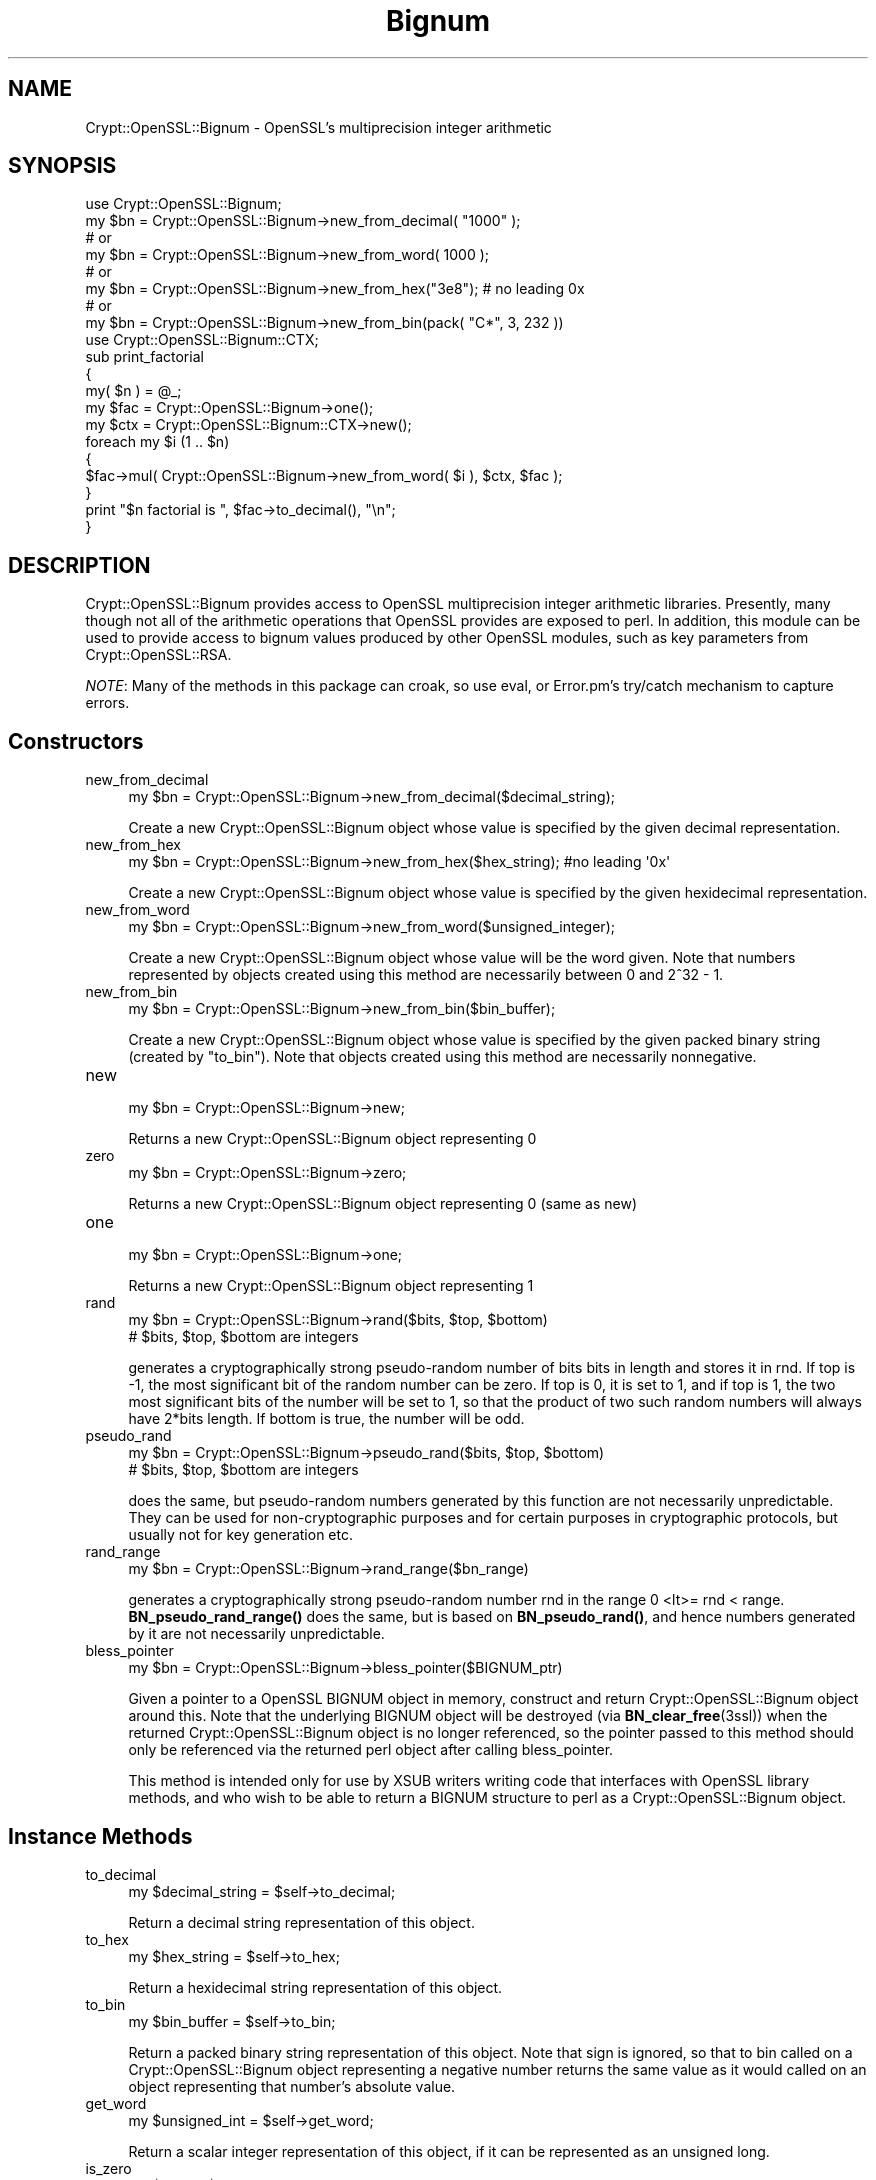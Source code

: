 .\" -*- mode: troff; coding: utf-8 -*-
.\" Automatically generated by Pod::Man 5.01 (Pod::Simple 3.43)
.\"
.\" Standard preamble:
.\" ========================================================================
.de Sp \" Vertical space (when we can't use .PP)
.if t .sp .5v
.if n .sp
..
.de Vb \" Begin verbatim text
.ft CW
.nf
.ne \\$1
..
.de Ve \" End verbatim text
.ft R
.fi
..
.\" \*(C` and \*(C' are quotes in nroff, nothing in troff, for use with C<>.
.ie n \{\
.    ds C` ""
.    ds C' ""
'br\}
.el\{\
.    ds C`
.    ds C'
'br\}
.\"
.\" Escape single quotes in literal strings from groff's Unicode transform.
.ie \n(.g .ds Aq \(aq
.el       .ds Aq '
.\"
.\" If the F register is >0, we'll generate index entries on stderr for
.\" titles (.TH), headers (.SH), subsections (.SS), items (.Ip), and index
.\" entries marked with X<> in POD.  Of course, you'll have to process the
.\" output yourself in some meaningful fashion.
.\"
.\" Avoid warning from groff about undefined register 'F'.
.de IX
..
.nr rF 0
.if \n(.g .if rF .nr rF 1
.if (\n(rF:(\n(.g==0)) \{\
.    if \nF \{\
.        de IX
.        tm Index:\\$1\t\\n%\t"\\$2"
..
.        if !\nF==2 \{\
.            nr % 0
.            nr F 2
.        \}
.    \}
.\}
.rr rF
.\" ========================================================================
.\"
.IX Title "Bignum 3"
.TH Bignum 3 2017-12-01 "perl v5.38.2" "User Contributed Perl Documentation"
.\" For nroff, turn off justification.  Always turn off hyphenation; it makes
.\" way too many mistakes in technical documents.
.if n .ad l
.nh
.SH NAME
Crypt::OpenSSL::Bignum \- OpenSSL's multiprecision integer arithmetic
.SH SYNOPSIS
.IX Header "SYNOPSIS"
.Vb 1
\&  use Crypt::OpenSSL::Bignum;
\&
\&  my $bn = Crypt::OpenSSL::Bignum\->new_from_decimal( "1000" );
\&  # or
\&  my $bn = Crypt::OpenSSL::Bignum\->new_from_word( 1000 );
\&  # or
\&  my $bn = Crypt::OpenSSL::Bignum\->new_from_hex("3e8"); # no leading 0x
\&  # or
\&  my $bn = Crypt::OpenSSL::Bignum\->new_from_bin(pack( "C*", 3, 232 ))
\&
\&  use Crypt::OpenSSL::Bignum::CTX;
\&
\&  sub print_factorial
\&  {
\&    my( $n ) = @_;
\&    my $fac = Crypt::OpenSSL::Bignum\->one();
\&    my $ctx = Crypt::OpenSSL::Bignum::CTX\->new();
\&    foreach my $i (1 .. $n)
\&    {
\&      $fac\->mul( Crypt::OpenSSL::Bignum\->new_from_word( $i ), $ctx, $fac );
\&    }
\&    print "$n factorial is ", $fac\->to_decimal(), "\en";
\&  }
.Ve
.SH DESCRIPTION
.IX Header "DESCRIPTION"
Crypt::OpenSSL::Bignum provides access to OpenSSL multiprecision
integer arithmetic libraries.  Presently, many though not all of the
arithmetic operations that OpenSSL provides are exposed to perl.  In
addition, this module can be used to provide access to bignum values
produced by other OpenSSL modules, such as key parameters from
Crypt::OpenSSL::RSA.
.PP
\&\fINOTE\fR: Many of the methods in this package can croak, so use eval, or
Error.pm's try/catch mechanism to capture errors.
.SH Constructors
.IX Header "Constructors"
.IP new_from_decimal 4
.IX Item "new_from_decimal"
.Vb 1
\& my $bn = Crypt::OpenSSL::Bignum\->new_from_decimal($decimal_string);
.Ve
.Sp
Create a new Crypt::OpenSSL::Bignum object whose value is specified by
the given decimal representation.
.IP new_from_hex 4
.IX Item "new_from_hex"
.Vb 1
\& my $bn = Crypt::OpenSSL::Bignum\->new_from_hex($hex_string); #no leading \*(Aq0x\*(Aq
.Ve
.Sp
Create a new Crypt::OpenSSL::Bignum object whose value is specified by
the given hexidecimal representation.
.IP new_from_word 4
.IX Item "new_from_word"
.Vb 1
\& my $bn = Crypt::OpenSSL::Bignum\->new_from_word($unsigned_integer);
.Ve
.Sp
Create a new Crypt::OpenSSL::Bignum object whose value will be the
word given.  Note that numbers represented by objects created using
this method are necessarily between 0 and 2^32 \- 1.
.IP new_from_bin 4
.IX Item "new_from_bin"
.Vb 1
\& my $bn = Crypt::OpenSSL::Bignum\->new_from_bin($bin_buffer);
.Ve
.Sp
Create a new Crypt::OpenSSL::Bignum object whose value is specified by
the given packed binary string (created by "to_bin"). Note that objects
created using this method are necessarily nonnegative.
.IP new 4
.IX Item "new"
.Vb 1
\& my $bn = Crypt::OpenSSL::Bignum\->new;
.Ve
.Sp
Returns a new Crypt::OpenSSL::Bignum object representing 0
.IP zero 4
.IX Item "zero"
.Vb 1
\& my $bn = Crypt::OpenSSL::Bignum\->zero;
.Ve
.Sp
Returns a new Crypt::OpenSSL::Bignum object representing 0 (same as new)
.IP one 4
.IX Item "one"
.Vb 1
\& my $bn = Crypt::OpenSSL::Bignum\->one;
.Ve
.Sp
Returns a new Crypt::OpenSSL::Bignum object representing 1
.IP rand 4
.IX Item "rand"
.Vb 2
\& my $bn = Crypt::OpenSSL::Bignum\->rand($bits, $top, $bottom)
\& # $bits, $top, $bottom are integers
.Ve
.Sp
generates a cryptographically strong pseudo-random number of bits bits in
length and stores it in rnd. If top is \-1, the most significant bit of the
random number can be zero. If top is 0, it is set to 1, and if top is 1, the
two most significant bits of the number will be set to 1, so that the product
of two such random numbers will always have 2*bits length. If bottom is true,
the number will be odd.
.IP pseudo_rand 4
.IX Item "pseudo_rand"
.Vb 2
\& my $bn = Crypt::OpenSSL::Bignum\->pseudo_rand($bits, $top, $bottom)
\& # $bits, $top, $bottom are integers
.Ve
.Sp
does the same, but pseudo-random numbers generated by this function are not
necessarily unpredictable. They can be used for non-cryptographic purposes and
for certain purposes in cryptographic protocols, but usually not for key
generation etc.
.IP rand_range 4
.IX Item "rand_range"
.Vb 1
\& my $bn = Crypt::OpenSSL::Bignum\->rand_range($bn_range)
.Ve
.Sp
generates a cryptographically strong pseudo-random number rnd in the range 0
<lt>= rnd < range. \fBBN_pseudo_rand_range()\fR does the same, but is based on
\&\fBBN_pseudo_rand()\fR, and hence numbers generated by it are not necessarily
unpredictable.
.IP bless_pointer 4
.IX Item "bless_pointer"
.Vb 1
\& my $bn = Crypt::OpenSSL::Bignum\->bless_pointer($BIGNUM_ptr)
.Ve
.Sp
Given a pointer to a OpenSSL BIGNUM object in memory, construct and
return Crypt::OpenSSL::Bignum object around this.  Note that the
underlying BIGNUM object will be destroyed (via \fBBN_clear_free\fR\|(3ssl))
when the returned Crypt::OpenSSL::Bignum object is no longer
referenced, so the pointer passed to this method should only be
referenced via the returned perl object after calling bless_pointer.
.Sp
This method is intended only for use by XSUB writers writing code that
interfaces with OpenSSL library methods, and who wish to be able to
return a BIGNUM structure to perl as a Crypt::OpenSSL::Bignum object.
.SH "Instance Methods"
.IX Header "Instance Methods"
.IP to_decimal 4
.IX Item "to_decimal"
.Vb 1
\& my $decimal_string = $self\->to_decimal;
.Ve
.Sp
Return a decimal string representation of this object.
.IP to_hex 4
.IX Item "to_hex"
.Vb 1
\& my $hex_string = $self\->to_hex;
.Ve
.Sp
Return a hexidecimal string representation of this object.
.IP to_bin 4
.IX Item "to_bin"
.Vb 1
\& my $bin_buffer = $self\->to_bin;
.Ve
.Sp
Return a packed binary string representation of this object.  Note
that sign is ignored, so that to bin called on a
Crypt::OpenSSL::Bignum object representing a negative number returns
the same value as it would called on an object representing that
number's absolute value.
.IP get_word 4
.IX Item "get_word"
.Vb 1
\& my $unsigned_int = $self\->get_word;
.Ve
.Sp
Return a scalar integer representation of this object, if it can be
represented as an unsigned long.
.IP is_zero 4
.IX Item "is_zero"
.Vb 1
\& my $bool = $self\->is_zero;
.Ve
.Sp
Returns true of this object represents 0.
.IP is_one 4
.IX Item "is_one"
.Vb 1
\& my $bool = $self\->is_one;
.Ve
.Sp
Returns true of this object represents 1.
.IP is_odd 4
.IX Item "is_odd"
.Vb 1
\& my $bool = $self\->is_odd;
.Ve
.Sp
Returns true of this object represents an odd number.
.IP add 4
.IX Item "add"
.Vb 3
\& my $new_bn_object = $self\->add($bn_b); # $new_bn_object = $self + $bn_b
\& # or
\& $self\->add($bn_b, $result_bn);         # $result_bn = $self + $bn_b
.Ve
.Sp
This method returns the sum of this object and the first argument.  If
only one argument is passed, a new Crypt::OpenSSL::Bignum object is
created for the return value; otherwise, the value of second argument
is set to the result and returned.
.IP sub 4
.IX Item "sub"
.Vb 3
\& my $new_bn_object = $self\->sub($bn_b); # $new_bn_object = $self \- $bn_b
\& # or
\& $self\->sub($bn_b, $result_bn);         # $result_bn = $self \- $bn_b
.Ve
.Sp
This method returns the difference of this object and the first
argument.  If only one argument is passed, a new
Crypt::OpenSSL::Bignum object is created for the return value;
otherwise, the value of second argument is set to the result and
returned.
.IP mul 4
.IX Item "mul"
.Vb 3
\& my $new_bn_object = $self\->mul($bn_b, $ctx); # $new_bn_object = $self * $bn_b
\& # or
\& $self\->mul($bn_b, $ctx, $result_bn);         # $result_bn = $self * $bn_b
.Ve
.Sp
This method returns the product of this object and the first argument,
using the second argument, a Crypt::OpenSSL::Bignum::CTX object, as a
scratchpad.  If only two arguments are passed, a new
Crypt::OpenSSL::Bignum object is created for the return value;
otherwise, the value of third argument is set to the result and
returned.
.IP div 4
.IX Item "div"
.Vb 3
\& my ($quotient, $remainder) = $self\->div($bn_b, $ctx);
\& # or
\& $self\->div($bn_b, $ctx, $quotient, $remainder);
.Ve
.Sp
This method returns a list consisting of quotient and the remainder
obtained by dividing this object by the first argument, using the
second argument, a Crypt::OpenSSL::Bignum::CTX object, as a
scratchpad.  If only two arguments are passed, new
Crypt::OpenSSL::Bignum objects are created for both return values.  If
a third argument is passed, otherwise, the value of third argument is
set to the quotient.  If a fourth argument is passed, the value of the
fourth argument is set to the remainder.
.IP mod 4
.IX Item "mod"
.Vb 3
\& my $remainder = $self\->mod($bn_b, $ctx);
\& # or
\& $self\->mod($bn_b, $ctx, $remainder);
.Ve
.Sp
This method returns the remainder obtained by dividing this object by
the first argument, a Crypt::OpenSSL::Bignum::CTX object, as a
scratchpad. Crypt::OpenSSL::Bignum object is created for the return
value. If a third argument is passed, the value of third argument is
set to the remainder.
.IP sqr 4
.IX Item "sqr"
.Vb 2
\& my $new_bn_object = $self\->sqr($ctx);
\& # new object is created $self is not modified
.Ve
.Sp
This method returns the square (\f(CW\*(C`$self ** 2\*(C'\fR) of Crypt::OpenSSL::Bignum object.
.IP exp 4
.IX Item "exp"
.Vb 2
\& my $new_bn_object = $self\->exp($bn_exp, $ctx);
\& # new object is created $self is not modified
.Ve
.Sp
This method returns the product of this object exponentiated by the
first argument (Crypt::OpenSSL::Bignum object), using the second argument, a
Crypt::OpenSSL::Bignum::CTX object, as a scratchpad.
.IP mod_exp 4
.IX Item "mod_exp"
.Vb 2
\& my $new_bn_object = $self\->exp_mod($bn_exp, $bn_mod, $ctx);
\& # new object is created $self is not modified
.Ve
.Sp
This method returns the product of this object exponentiated by the
first argument (Crypt::OpenSSL::Bignum object), modulo the second
argument (also Crypt::OpenSSL::Bignum object), using the third argument,
a Crypt::OpenSSL::Bignum::CTX object, as a scratchpad.
.IP mod_mul 4
.IX Item "mod_mul"
.Vb 2
\& my $new_bn_object = $self\->mod_mul($bn_b, $bn_mod, $ctx);
\& # new object is created $self is not modified
.Ve
.Sp
This method returns \f(CW\*(C`($self * $bn_b) % $bn_mod\*(C'\fR, using the third argument,
a Crypt::OpenSSL::Bignum::CTX object, as a scratchpad.
.IP mod_inverse 4
.IX Item "mod_inverse"
.Vb 2
\& my $new_bn_object = $self\->mod_inverse($bn_n, $ctx);
\& # new object is created $self is not modified
.Ve
.Sp
Computes the inverse of \f(CW$self\fR modulo \f(CW$bn_n\fR and returns the result in
a new Crypt::OpenSSL::Bignum object, using the second argument,
a Crypt::OpenSSL::Bignum::CTX object, as a scratchpad.
.IP gcd 4
.IX Item "gcd"
.Vb 2
\& my $new_bn_object = $self\->gcd($bn_b, $ctx);
\& # new object is created $self is not modified
.Ve
.Sp
Computes the greatest common divisor of \f(CW$self\fR and \f(CW$bn_b\fR and returns the result in
a new Crypt::OpenSSL::Bignum object, using the second argument,
a Crypt::OpenSSL::Bignum::CTX object, as a scratchpad.
.IP cmp 4
.IX Item "cmp"
.Vb 5
\& my $result = $self\->cmp($bn_b);
\& #returns:
\& # \-1 if self <  bn_b
\& #  0 if self == bn_b
\& #  1 if self >  bn_b
.Ve
.Sp
Comparison of values \f(CW$self\fR and \f(CW$bn_b\fR (Crypt::OpenSSL::Bignum objects).
.IP ucmp 4
.IX Item "ucmp"
.Vb 5
\& my $result = $self\->ucmp($bn_b);
\& #returns:
\& # \-1 if |self| <  |bn_b|
\& #  0 if |self| == |bn_b|
\& #  1 if |self| >  |bn_b|
.Ve
.Sp
Comparison using the absolute values of \f(CW$self\fR and \f(CW$bn_b\fR (Crypt::OpenSSL::Bignum objects).
.IP equals 4
.IX Item "equals"
.Vb 4
\& my $result = $self\->equals($bn_b);
\& #returns:
\& # 1 if self == bn_b
\& # 0 otherwise
.Ve
.IP num_bits 4
.IX Item "num_bits"
.Vb 1
\& my $bits = $self\->num_bits;
.Ve
.Sp
Returns the number of significant bits in a word. If we take 0x00000432 as an
example, it returns 11, not 16, not 32. Basically, except for a zero, it
returns \f(CW\*(C`floor(log2(w)) + 1\*(C'\fR.
.IP num_bytes 4
.IX Item "num_bytes"
.Vb 1
\& my $bytes = $self\->num_bytes;
.Ve
.Sp
Returns the size of binary represenatation in bytes.
.IP rshift 4
.IX Item "rshift"
.Vb 2
\& my $new_bn_object = $self\->rshift($n);
\& # new object is created $self is not modified
.Ve
.Sp
Shifts a right by \f(CW$n\fR (integer) bits and places the result into a newly created Crypt::OpenSSL::Bignum object.
.IP lshift 4
.IX Item "lshift"
.Vb 2
\& my $new_bn_object = $self\->lshift($n);
\& # new object is created $self is not modified
.Ve
.Sp
Shifts a left by \f(CW$n\fR (integer) bits and places the result into a newly created Crypt::OpenSSL::Bignum object.
.IP swap 4
.IX Item "swap"
.Vb 2
\& my $bn_a = Crypt::OpenSSL::Bignum\->new_from_decimal("1234567890001");
\& my $bn_b = Crypt::OpenSSL::Bignum\->new_from_decimal("1234567890002");
\&
\& $bn_a\->swap($bn_b);
\& # or
\& $bn_b\->swap($bn_a);
.Ve
.Sp
Exchanges the values of two Crypt::OpenSSL::Bignum objects.
.IP copy 4
.IX Item "copy"
.Vb 1
\& my $new_bn_object = $self\->copy;
.Ve
.Sp
Returns a copy of this object.
.IP pointer_copy 4
.IX Item "pointer_copy"
.Vb 1
\& my $cloned_BIGNUM_ptr = $self\->pointer_copy($BIGNUM_ptr);
.Ve
.Sp
This method is intended only for use by XSUB writers wanting to have
access to the underlying BIGNUM structure referenced by a
Crypt::OpenSSL::Bignum perl object so that they can pass them to other
routines in the OpenSSL library.  It returns a perl scalar whose IV
can be cast to a BIGNUM* value.  This can then be passed to an XSUB
which can work with the BIGNUM directly.  Note that the BIGNUM object
pointed to will be a copy of the BIGNUM object wrapped by the
instance; it is thus the responsibility of the client to free space
allocated by this BIGNUM object if and when it is done with it. See
also bless_pointer.
.SH AUTHOR
.IX Header "AUTHOR"
Ian Robertson, iroberts@cpan.org
.SH "SEE ALSO"
.IX Header "SEE ALSO"
<https://www.openssl.org/docs/crypto/bn.html>

